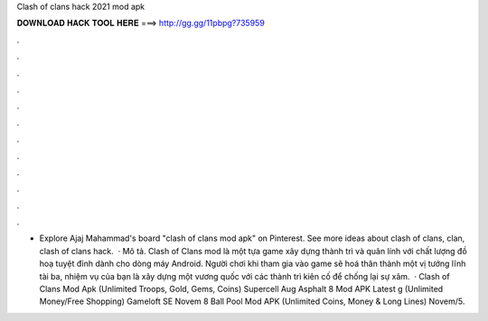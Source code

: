 Clash of clans hack 2021 mod apk

𝐃𝐎𝐖𝐍𝐋𝐎𝐀𝐃 𝐇𝐀𝐂𝐊 𝐓𝐎𝐎𝐋 𝐇𝐄𝐑𝐄 ===> http://gg.gg/11pbpg?735959

.

.

.

.

.

.

.

.

.

.

.

.

- Explore Ajaj Mahammad's board "clash of clans mod apk" on Pinterest. See more ideas about clash of clans, clan, clash of clans hack.  · Mô tả. Clash of Clans mod là một tựa game xây dựng thành trì và quân lính với chất lượng đồ hoạ tuyệt đỉnh dành cho dòng máy Android. Người chơi khi tham gia vào game sẽ hoá thân thành một vị tướng lĩnh tài ba, nhiệm vụ của bạn là xây dựng một vương quốc với các thành trì kiên cố để chống lại sự xâm.  · Clash of Clans Mod Apk (Unlimited Troops, Gold, Gems, Coins) Supercell Aug Asphalt 8 Mod APK Latest g (Unlimited Money/Free Shopping) Gameloft SE Novem 8 Ball Pool Mod APK (Unlimited Coins, Money & Long Lines)  Novem/5.